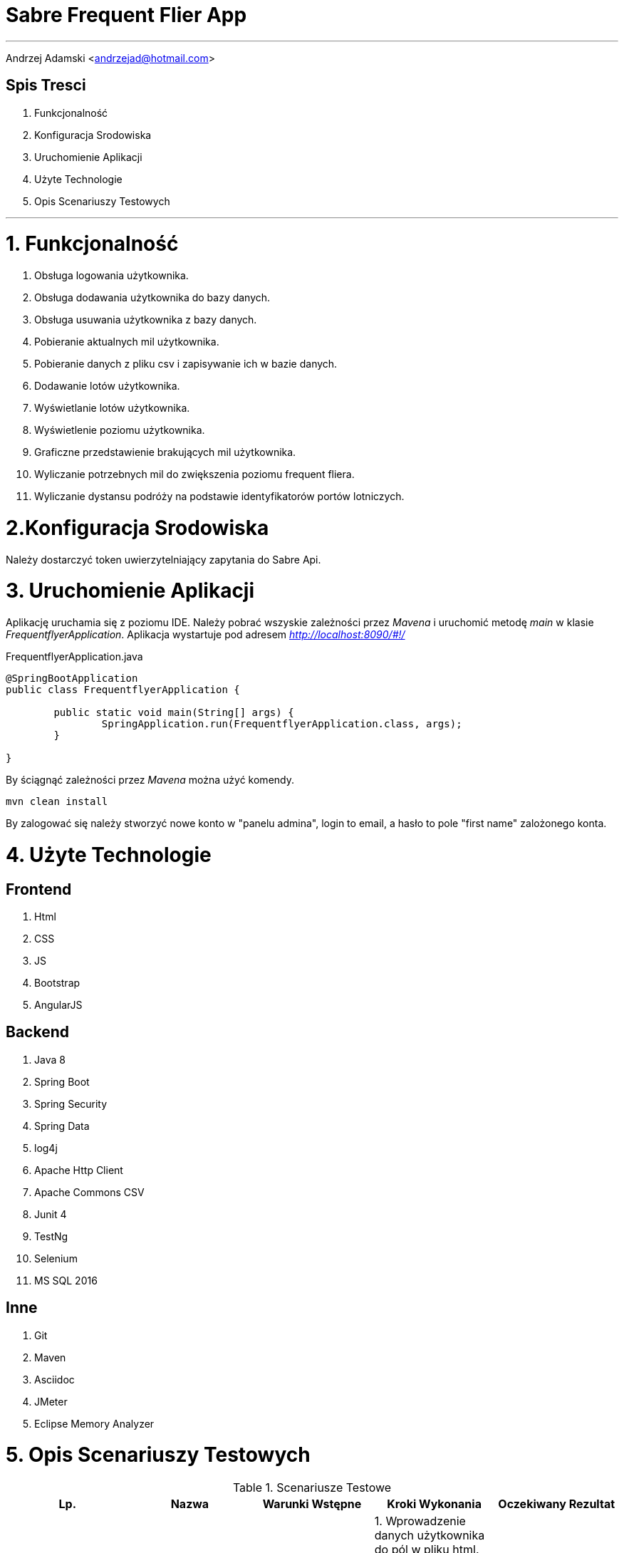 = *Sabre Frequent Flier App*

'''
Andrzej Adamski <andrzejad@hotmail.com>

== *Spis Tresci*


. Funkcjonalność
. Konfiguracja Srodowiska
. Uruchomienie Aplikacji
. Użyte Technologie
. Opis Scenariuszy Testowych


'''

= *1. Funkcjonalność*
. Obsługa logowania użytkownika.
. Obsługa dodawania użytkownika do bazy danych.
. Obsługa usuwania użytkownika z bazy danych.
. Pobieranie aktualnych mil użytkownika.
. Pobieranie danych z pliku csv i zapisywanie ich w bazie danych.
. Dodawanie lotów użytkownika.
. Wyświetlanie lotów użytkownika.
. Wyświetlenie poziomu użytkownika.
. Graficzne przedstawienie brakujących mil użytkownika.
. Wyliczanie potrzebnych mil do zwiększenia poziomu frequent fliera.
. Wyliczanie dystansu podróży na podstawie identyfikatorów portów lotniczych.


= *2.Konfiguracja Srodowiska*

Należy dostarczyć token uwierzytelniający zapytania do Sabre Api.

= *3. Uruchomienie Aplikacji*

Aplikację uruchamia się z poziomu IDE. Należy pobrać wszyskie zależności przez _Mavena_
 i uruchomić metodę _main_ w klasie _FrequentflyerApplication_. Aplikacja wystartuje pod adresem
 _http://localhost:8090/#!/_

.FrequentflyerApplication.java
[source, java]
----
@SpringBootApplication
public class FrequentflyerApplication {

	public static void main(String[] args) {
		SpringApplication.run(FrequentflyerApplication.class, args);
	}

}
----

By ściągnąć zależności przez _Mavena_ można użyć komendy.

[source]
--
mvn clean install
--

By zalogować się należy stworzyć nowe konto w "panelu admina", login to email, a hasło to pole "first name" zalożonego konta.

= *4. Użyte Technologie*

== Frontend
. Html
. CSS
. JS
. Bootstrap
. AngularJS

== Backend
. Java 8
. Spring Boot
. Spring Security
. Spring Data
. log4j
. Apache Http Client
. Apache Commons CSV
. Junit 4
. TestNg
. Selenium
. MS SQL 2016

== Inne
. Git
. Maven
. Asciidoc
. JMeter
. Eclipse Memory Analyzer


= *5. Opis Scenariuszy Testowych*

.Scenariusze Testowe
|===
|Lp. |Nazwa |Warunki Wstępne |Kroki Wykonania | Oczekiwany Rezultat

|1.1 |Dodanie
      Użytkownika |Istnieje
                    połączenie z
                    bazą danych. |1. Wprowadzenie danych użytkownika
                                  do pól w pliku html. +
                                  2. Kliknięcie przycisku “dodaj
                                  użytkownika”. +
                                  3. Wysłanie obiektu użytkownika do
                                  serwera. +
                                  4. Walidacja danych użytkownika. +
                                  5. Wprowadzenie użytkownika do bazy
                                  danych. +| Obiekt użytkownika
                                             zostanie zapisany do bazy. +
                                             Użytkownik zostanie +
                                             powiadomiony o
                                             pomyślnym zakończeniu +
                                             działania.

|1.2 |Sprawdzenie
      Statusu +
      użytkownika |Istnieje
                    połączenie z
                    bazą danych. |1. Użytkownik loguje się do portalu. +
                                  2. Zapytanie pobierające status i mile
                                  jest wysyłane do serwera. +
                                  3. Serwer wyszukuje w bazie
                                  użytkownika i zwraca dane. +
                                  4. Dane są wyświetlane na profilu +
                                  użytkownika. | Użytkownik widzi swój +
                                                 aktualny status i ilość mil.


|2.1 |Dodanie Lotu |Istnieje
                    połączenie +
                    z
                    bazą danych. |1. Wprowadzenie danych lotu do pól w
                                  pliku html. +
                                  2. Kliknięcie przycisku “dodaj lot”. +
                                  3. Wysłanie obiektu lotu do serwera. +
                                  4. Walidacja danych lotu. +
                                  5. Wprowadzenie lotu do bazy danych. +
                                  6. Uaktualnienie łącznej sumy mil
                                  wybranego użytkownika. +
                                  7. Ewentualna zmiana poziomu +
                                  użytkownika. | Obiekt lotu zostanie
                                                 zapisany do bazy. +
                                                  Obiekt
                                                 użytkownika zostanie +
                                                 uaktualniony o dodaną
                                                 liczbę mil. Użytkownik +
                                                 zostanie powiadomiony +
                                                 o
                                                 pomyślnym zakończeniu
                                                 działania.


|===